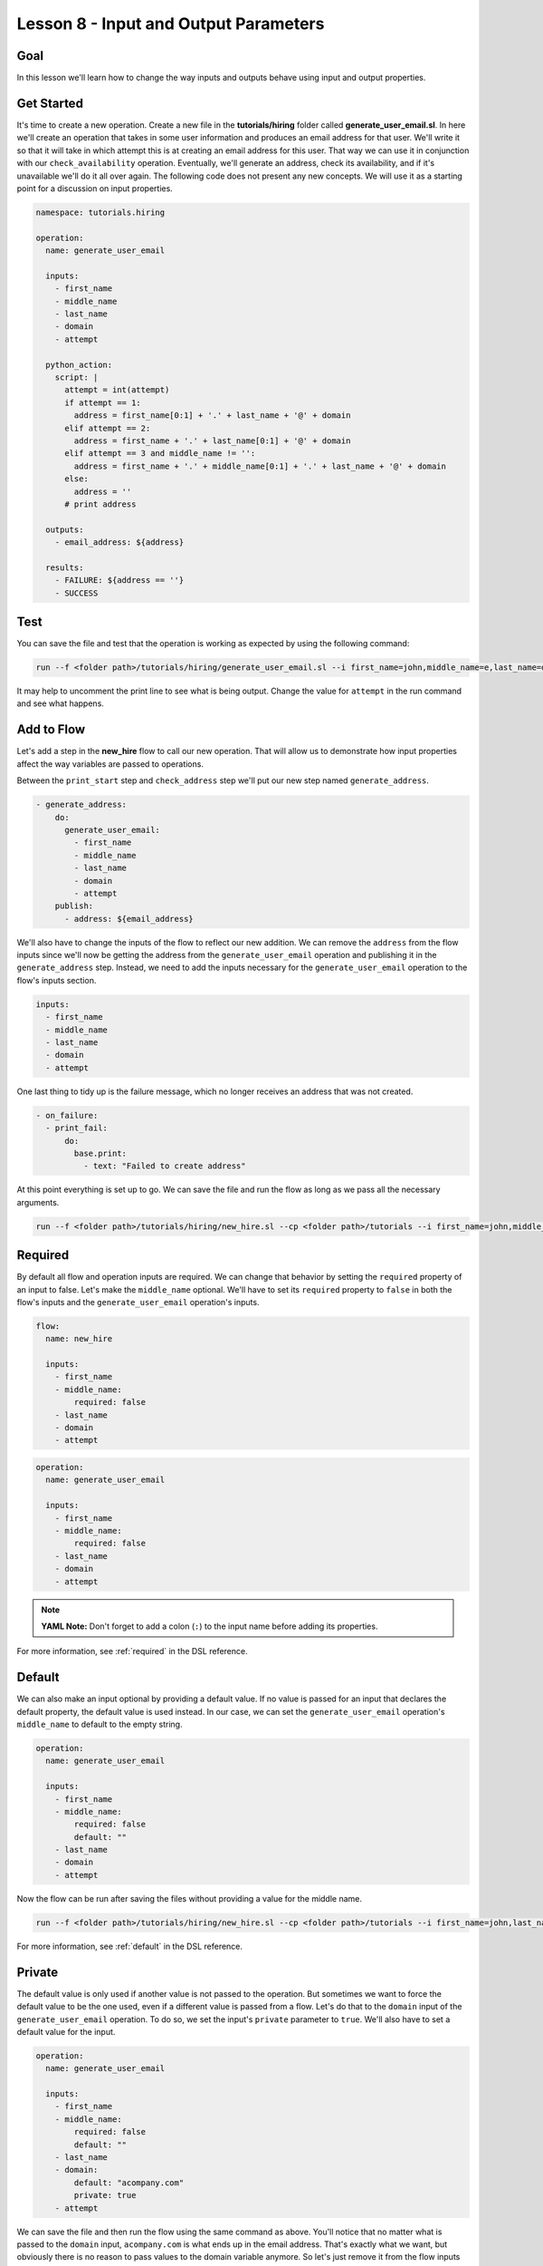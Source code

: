 Lesson 8 - Input and Output Parameters
======================================

Goal
----

In this lesson we'll learn how to change the way inputs and outputs behave using
input and output properties.

Get Started
-----------

It's time to create a new operation. Create a new file in the
**tutorials/hiring** folder called **generate_user_email.sl**. In here
we'll create an operation that takes in some user information and
produces an email address for that user. We'll write it so that it will
take in which attempt this is at creating an email address for this
user. That way we can use it in conjunction with our
``check_availability`` operation. Eventually, we'll generate an address,
check its availability, and if it's unavailable we'll do it all over
again. The following code does not present any new concepts. We will use
it as a starting point for a discussion on input properties.

.. code-block:: yaml

    namespace: tutorials.hiring

    operation:
      name: generate_user_email

      inputs:
        - first_name
        - middle_name
        - last_name
        - domain
        - attempt

      python_action:
        script: |
          attempt = int(attempt)
          if attempt == 1:
            address = first_name[0:1] + '.' + last_name + '@' + domain
          elif attempt == 2:
            address = first_name + '.' + last_name[0:1] + '@' + domain
          elif attempt == 3 and middle_name != '':
            address = first_name + '.' + middle_name[0:1] + '.' + last_name + '@' + domain
          else:
            address = ''
          # print address

      outputs:
        - email_address: ${address}

      results:
        - FAILURE: ${address == ''}
        - SUCCESS

Test
----

You can save the file and test that the operation is working as expected
by using the following command:

.. code-block:: bash

    run --f <folder path>/tutorials/hiring/generate_user_email.sl --i first_name=john,middle_name=e,last_name=doe,domain=somecompany,attempt=1

It may help to uncomment the print line to see what is being output.
Change the value for ``attempt`` in the run command and see what
happens.

Add to Flow
-----------

Let's add a step in the **new_hire** flow to call our new operation.
That will allow us to demonstrate how input properties affect the way
variables are passed to operations.

Between the ``print_start`` step and ``check_address`` step we'll put
our new step named ``generate_address``.

.. code-block:: yaml

    - generate_address:
        do:
          generate_user_email:
            - first_name
            - middle_name
            - last_name
            - domain
            - attempt
        publish:
          - address: ${email_address}

We'll also have to change the inputs of the flow to reflect our new
addition. We can remove the ``address`` from the flow inputs since we'll
now be getting the address from the ``generate_user_email`` operation
and publishing it in the ``generate_address`` step. Instead, we need to
add the inputs necessary for the ``generate_user_email`` operation to
the flow's inputs section.

.. code-block:: yaml

    inputs:
      - first_name
      - middle_name
      - last_name
      - domain
      - attempt

One last thing to tidy up is the failure message, which no longer receives an
address that was not created.

.. code-block:: yaml

    - on_failure:
      - print_fail:
          do:
            base.print:
              - text: "Failed to create address"

At this point everything is set up to go. We can save the file and run
the flow as long as we pass all the necessary arguments.

.. code-block:: bash

    run --f <folder path>/tutorials/hiring/new_hire.sl --cp <folder path>/tutorials --i first_name=john,middle_name=e,last_name=doe,domain=somecompany.com,attempt=1

Required
--------

By default all flow and operation inputs are required. We can change
that behavior by setting the ``required`` property of an input to false.
Let's make the ``middle_name`` optional. We'll have to set its
``required`` property to ``false`` in both the flow's inputs and the
``generate_user_email`` operation's inputs.

.. code-block:: yaml

    flow:
      name: new_hire

      inputs:
        - first_name
        - middle_name:
            required: false
        - last_name
        - domain
        - attempt

.. code-block:: yaml

    operation:
      name: generate_user_email

      inputs:
        - first_name
        - middle_name:
            required: false
        - last_name
        - domain
        - attempt

.. note::

    **YAML Note:** Don't forget to add a colon (``:``) to the input name
    before adding its properties.

For more information, see :ref:`required` in the DSL reference.

Default
-------

We can also make an input optional by providing a default value. If no
value is passed for an input that declares the default property, the
default value is used instead. In our case, we can set the
``generate_user_email`` operation's ``middle_name`` to default to the
empty string.

.. code-block:: yaml

    operation:
      name: generate_user_email

      inputs:
        - first_name
        - middle_name:
            required: false
            default: ""
        - last_name
        - domain
        - attempt

Now the flow can be run after saving the files without providing a value
for the middle name.

.. code-block:: bash

    run --f <folder path>/tutorials/hiring/new_hire.sl --cp <folder path>/tutorials --i first_name=john,last_name=doe,domain=somecompany.com,attempt=1

For more information, see :ref:`default` in the DSL reference.

Private
-------

The default value is only used if another value is not passed to the
operation. But sometimes we want to force the default value to be the
one used, even if a different value is passed from a flow. Let's do that
to the ``domain`` input of the ``generate_user_email`` operation. To do
so, we set the input's ``private`` parameter to ``true``. We'll also
have to set a default value for the input.

.. code-block:: yaml

    operation:
      name: generate_user_email

      inputs:
        - first_name
        - middle_name:
            required: false
            default: ""
        - last_name
        - domain:
            default: "acompany.com"
            private: true
        - attempt

We can save the file and then run the flow using the same command as
above. You'll notice that no matter what is passed to the ``domain``
input, ``acompany.com`` is what ends up in the email address. That's
exactly what we want, but obviously there is no reason to pass values to
the domain variable anymore. So let's just remove it from the flow
inputs and the ``generate_address`` step.

.. code-block:: yaml

    flow:
      name: new_hire

      inputs:
        - first_name
        - middle_name:
            required: false
        - last_name
        - attempt

.. code-block:: yaml

    - generate_address:
        do:
          generate_user_email:
            - first_name
            - middle_name
            - last_name
            - attempt
        publish:
          - address: ${email_address}

For more information, see :ref:`private` in the DSL reference.

Sensitive
---------

Finally, we can mark both inputs and outputs as ``sensitive``. When a variable
is marked as sensitive, its value will not be printed in logs, events or in
outputs of the CLI and Build Tool.

In the ``check_availability`` operation, let's create a temporary password if
an email address is available. We'll just add a few lines to our script to
randomly generate a short password if the address is available. In the
``outputs`` section, we'll mark that password as ``sensitive``. Notice,
that when we add a ``sensitive`` property to an output we have to add a
``value`` property as well.

.. code-block:: yaml

    python_action:
      script: |
        import random
        rand = random.randint(0, 2)
        vacant = rand != 0
        # print vacant
        if vacant == True:
          password = ''.join(random.choice(string.ascii_uppercase + string.digits) for _ in range(6))
        else:
          password = ''

    outputs:
      - available: ${str(vacant)}
      - password:
          value: ${password}
          sensitive: true

You can now run the ``check_availability`` operation and see how the ``password``
output is not printed to the screen.

.. code-block:: bash

    run --f <folder path>/tutorials/hiring/check_availability.sl --i address=john.doe@somecompany.com

In the ``new_hire`` flow we'll add ``password`` to the ``publish`` section of
the ``check_address`` step to be used later on.

.. code-block:: yaml

    - check_address:
        do:
          check_availability:
            - address
        publish:
          - availability: ${available}
          - password
        navigate:
          - UNAVAILABLE: print_fail
          - AVAILABLE: print_finish

For more information, see :ref:`sensitive` in the DSL reference.

Run It
------

Now we can save the file and run the flow without passing the domain. We
can also leave out the middle name if we want, but we can also leave it
in.

.. code-block:: bash

    run --f <folder path>/tutorials/hiring/new_hire.sl --cp <folder path>/tutorials --i first_name=john,last_name=doe,attempt=1

Download the Code
-----------------

:download:`Lesson 8 - Complete code </code/tutorial_code/tutorials_08.zip>`

Up Next
-------

In the next lesson we'll see how to use subflows.

New Code - Complete
-------------------

**new_hire.sl**

.. code-block:: yaml

    namespace: tutorials.hiring

    imports:
      base: tutorials.base

    flow:
      name: new_hire

      inputs:
        - first_name
        - middle_name:
            required: false
        - last_name
        - attempt

      workflow:
        - print_start:
            do:
              base.print:
                - text: "Starting new hire process"

        - generate_address:
            do:
              generate_user_email:
                - first_name
                - middle_name
                - last_name
                - attempt
            publish:
              - address: ${email_address}

        - check_address:
            do:
              check_availability:
                - address
            publish:
              - availability: ${available}
              - password
            navigate:
              - UNAVAILABLE: print_fail
              - AVAILABLE: print_finish

        - print_finish:
            do:
              base.print:
                - text: "${'Availability for address ' + address + ' is: ' + availability}"

        - on_failure:
          - print_fail:
              do:
                base.print:
                  - text: "Failed to create address"

**generate_user_email.sl**

.. code-block:: yaml

    namespace: tutorials.hiring

    operation:
      name: generate_user_email

      inputs:
        - first_name
        - middle_name:
            required: false
            default: ""
        - last_name
        - domain:
            default: "acompany.com"
            private: true
        - attempt

      python_action:
        script: |
          attempt = int(attempt)
          if attempt == 1:
            address = first_name[0:1] + '.' + last_name + '@' + domain
          elif attempt == 2:
            address = first_name + '.' + last_name[0:1] + '@' + domain
          elif attempt == 3 and middle_name != '':
            address = first_name + '.' + middle_name[0:1] + '.' + last_name + '@' + domain
          else:
            address = ''
          # print address

      outputs:
        - email_address: ${address}

      results:
        - FAILURE: ${address == ''}
        - SUCCESS

**check_availability.sl**

.. code-block:: yaml

    namespace: tutorials_08.hiring

    operation:
      name: check_availability

      inputs:
        - address

      python_action:
        script: |
          import random
          import string
          rand = random.randint(0, 2)
          vacant = rand != 0
          # print vacant
          if vacant == True:
            password = ''.join(random.choice(string.letters) for _ in range(6))
          else:
            password = ''

      outputs:
        - available: ${str(vacant)}
        - password:
            value: ${password}
            sensitive: true
      results:
        - UNAVAILABLE: ${rand == 0}
        - AVAILABLE
